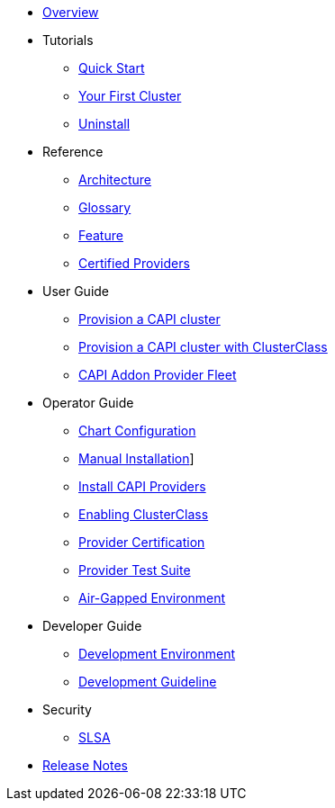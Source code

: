 * xref:index.adoc[Overview]
* Tutorials
** xref:tutorials/quickstart.adoc[Quick Start]
** xref:tutorials/first-cluster.adoc[Your First Cluster]
** xref:tutorials/uninstall.adoc[Uninstall]
* Reference
** xref:reference/architecture.adoc[Architecture]
** xref:reference/glossary.adoc[Glossary]
** xref:reference/features.adoc[Feature]
** xref:reference/certified.adoc[Certified Providers]
* User Guide
** xref:user/clusters.adoc[Provision a CAPI cluster]
** xref:user/clusterclass.adoc[Provision a CAPI cluster with ClusterClass]
** xref:user/caapf.adoc[CAPI Addon Provider Fleet]
* Operator Guide
** xref:operator/chart.adoc[Chart Configuration]
** xref:operator/manual.adoc[Manual Installation]]
** xref:operator/capiprovider.adoc[Install CAPI Providers]
** xref:operator/clusterclass.adoc[Enabling ClusterClass]
** xref:operator/certification.adoc[Provider Certification]
** xref:operator/certificationsuite.adoc[Provider Test Suite]
** xref:operator/airgapped.adoc[Air-Gapped Environment]
* Developer Guide
** xref:developer/development.adoc[Development Environment]
** xref:developer/guidelines.adoc[Development Guideline]
* Security
** xref:security/slsa.adoc[SLSA]
* xref:changelogs/index.adoc[Release Notes]
